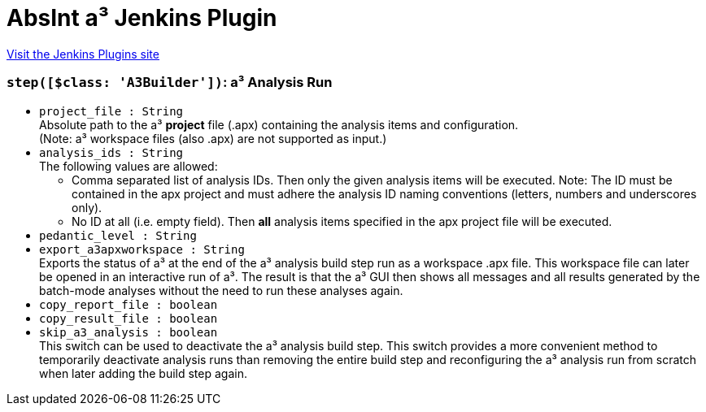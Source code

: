= AbsInt a³ Jenkins Plugin
:page-layout: pipelinesteps

:notitle:
:description:
:author:
:email: jenkinsci-users@googlegroups.com
:sectanchors:
:toc: left
:compat-mode!:


++++
<a href="https://plugins.jenkins.io/absint-a3">Visit the Jenkins Plugins site</a>
++++


=== `step([$class: 'A3Builder'])`: a³ Analysis Run
++++
<ul><li><code>project_file : String</code>
<div><div>
 Absolute path to the a³ <b>project</b> file (.apx) containing the analysis items and configuration.
 <br>
  (Note: a³ workspace files (also .apx) are not supported as input.)
</div></div>

</li>
<li><code>analysis_ids : String</code>
<div><div>
 The following values are allowed: 
 <ul>
  <li>Comma separated list of analysis IDs. Then only the given analysis items will be executed. Note: The ID must be contained in the apx project and must adhere the analysis ID naming conventions (letters, numbers and underscores only).</li>
  <li>No ID at all (i.e. empty field). Then <b>all</b> analysis items specified in the apx project file will be executed.</li>
 </ul>
</div></div>

</li>
<li><code>pedantic_level : String</code>
</li>
<li><code>export_a3apxworkspace : String</code>
<div><div>
 Exports the status of a³ at the end of the a³ analysis build step run as a workspace .apx file. This workspace file can later be opened in an interactive run of a³. The result is that the a³ GUI then shows all messages and all results generated by the batch-mode analyses without the need to run these analyses again.
</div></div>

</li>
<li><code>copy_report_file : boolean</code>
</li>
<li><code>copy_result_file : boolean</code>
</li>
<li><code>skip_a3_analysis : boolean</code>
<div><div>
 This switch can be used to deactivate the a³ analysis build step. This switch provides a more convenient method to temporarily deactivate analysis runs than removing the entire build step and reconfiguring the a³ analysis run from scratch when later adding the build step again.
</div></div>

</li>
</ul>


++++
